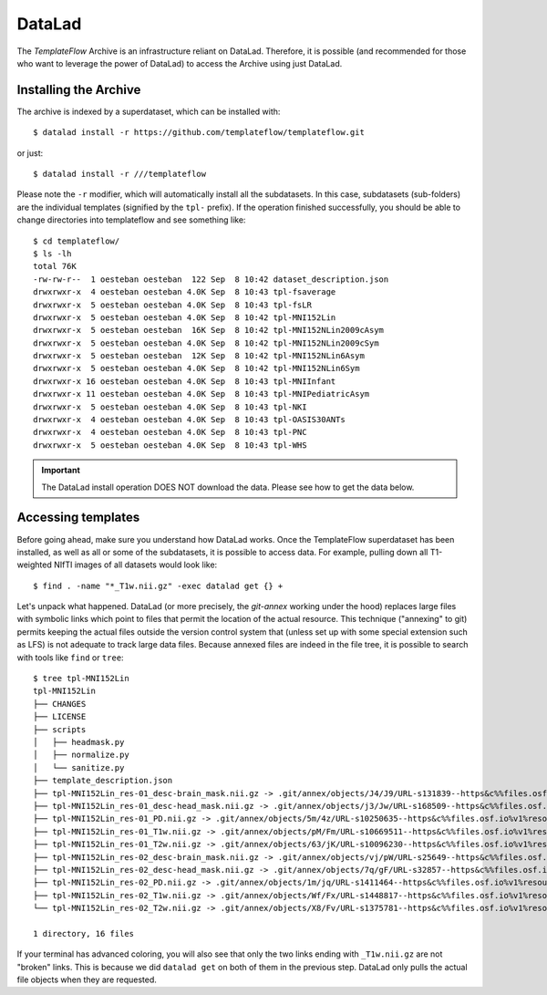 DataLad
=======
The *TemplateFlow* Archive is an infrastructure reliant on DataLad.
Therefore, it is possible (and recommended for those who want to
leverage the power of DataLad) to access the Archive using just
DataLad.

Installing the Archive
----------------------
The archive is indexed by a superdataset, which can be installed with::

  $ datalad install -r https://github.com/templateflow/templateflow.git

or just::

  $ datalad install -r ///templateflow

Please note the ``-r`` modifier, which will automatically install all the
subdatasets.
In this case, subdatasets (sub-folders) are the individual templates
(signified by the ``tpl-`` prefix).
If the operation finished successfully, you should be able to change directories
into templateflow and see something like::

  $ cd templateflow/
  $ ls -lh
  total 76K
  -rw-rw-r--  1 oesteban oesteban  122 Sep  8 10:42 dataset_description.json
  drwxrwxr-x  4 oesteban oesteban 4.0K Sep  8 10:43 tpl-fsaverage
  drwxrwxr-x  5 oesteban oesteban 4.0K Sep  8 10:43 tpl-fsLR
  drwxrwxr-x  5 oesteban oesteban 4.0K Sep  8 10:42 tpl-MNI152Lin
  drwxrwxr-x  5 oesteban oesteban  16K Sep  8 10:42 tpl-MNI152NLin2009cAsym
  drwxrwxr-x  5 oesteban oesteban 4.0K Sep  8 10:42 tpl-MNI152NLin2009cSym
  drwxrwxr-x  5 oesteban oesteban  12K Sep  8 10:42 tpl-MNI152NLin6Asym
  drwxrwxr-x  5 oesteban oesteban 4.0K Sep  8 10:42 tpl-MNI152NLin6Sym
  drwxrwxr-x 16 oesteban oesteban 4.0K Sep  8 10:43 tpl-MNIInfant
  drwxrwxr-x 11 oesteban oesteban 4.0K Sep  8 10:43 tpl-MNIPediatricAsym
  drwxrwxr-x  5 oesteban oesteban 4.0K Sep  8 10:43 tpl-NKI
  drwxrwxr-x  4 oesteban oesteban 4.0K Sep  8 10:43 tpl-OASIS30ANTs
  drwxrwxr-x  4 oesteban oesteban 4.0K Sep  8 10:43 tpl-PNC
  drwxrwxr-x  5 oesteban oesteban 4.0K Sep  8 10:43 tpl-WHS

.. important ::

   The DataLad install operation DOES NOT download the data.
   Please see how to get the data below.

Accessing templates
-------------------
Before going ahead, make sure you understand how DataLad works.
Once the TemplateFlow superdataset has been installed, as well as all or
some of the subdatasets, it is possible to access data.
For example, pulling down all T1-weighted NIfTI images of all datasets
would look like::

  $ find . -name "*_T1w.nii.gz" -exec datalad get {} +

Let's unpack what happened.
DataLad (or more precisely, the *git-annex* working under the hood)
replaces large files with symbolic links which point to files that
permit the location of the actual resource.
This technique ("annexing" to git) permits keeping the actual files
outside the version control system that (unless set up with some
special extension such as LFS) is not adequate to track large data
files.
Because annexed files are indeed in the file tree, it is possible to
search with tools like ``find`` or ``tree``::

  $ tree tpl-MNI152Lin
  tpl-MNI152Lin
  ├── CHANGES
  ├── LICENSE
  ├── scripts
  │   ├── headmask.py
  │   ├── normalize.py
  │   └── sanitize.py
  ├── template_description.json
  ├── tpl-MNI152Lin_res-01_desc-brain_mask.nii.gz -> .git/annex/objects/J4/J9/URL-s131839--https&c%%files.osf.io%v1%resourc-4a92beb360af57cc397642c99e4f34ee/URL-s131839--https&c%%files.osf.io%v1%resourc-4a92beb360af57cc397642c99e4f34ee
  ├── tpl-MNI152Lin_res-01_desc-head_mask.nii.gz -> .git/annex/objects/j3/Jw/URL-s168509--https&c%%files.osf.io%v1%resourc-2e366aff039e485ce73875dd1fc912fd/URL-s168509--https&c%%files.osf.io%v1%resourc-2e366aff039e485ce73875dd1fc912fd
  ├── tpl-MNI152Lin_res-01_PD.nii.gz -> .git/annex/objects/5m/4z/URL-s10250635--https&c%%files.osf.io%v1%resourc-d38cc6938c26e9389a1a9acf03f5a4b6/URL-s10250635--https&c%%files.osf.io%v1%resourc-d38cc6938c26e9389a1a9acf03f5a4b6
  ├── tpl-MNI152Lin_res-01_T1w.nii.gz -> .git/annex/objects/pM/Fm/URL-s10669511--https&c%%files.osf.io%v1%resourc-2e59511114a1686f937e0127af887b83/URL-s10669511--https&c%%files.osf.io%v1%resourc-2e59511114a1686f937e0127af887b83
  ├── tpl-MNI152Lin_res-01_T2w.nii.gz -> .git/annex/objects/63/jK/URL-s10096230--https&c%%files.osf.io%v1%resourc-7ee9c493542a55d96d28d55d57a3ee52/URL-s10096230--https&c%%files.osf.io%v1%resourc-7ee9c493542a55d96d28d55d57a3ee52
  ├── tpl-MNI152Lin_res-02_desc-brain_mask.nii.gz -> .git/annex/objects/vj/pW/URL-s25649--https&c%%files.osf.io%v1%resourc-ebe0f869bd33c9dd7d983a73f7704326/URL-s25649--https&c%%files.osf.io%v1%resourc-ebe0f869bd33c9dd7d983a73f7704326
  ├── tpl-MNI152Lin_res-02_desc-head_mask.nii.gz -> .git/annex/objects/7q/gF/URL-s32857--https&c%%files.osf.io%v1%resourc-4c79972ef82dfaa9070522b558a8411c/URL-s32857--https&c%%files.osf.io%v1%resourc-4c79972ef82dfaa9070522b558a8411c
  ├── tpl-MNI152Lin_res-02_PD.nii.gz -> .git/annex/objects/1m/jq/URL-s1411464--https&c%%files.osf.io%v1%resourc-95c7dabef32603e9f1d4f3f9cb92b800/URL-s1411464--https&c%%files.osf.io%v1%resourc-95c7dabef32603e9f1d4f3f9cb92b800
  ├── tpl-MNI152Lin_res-02_T1w.nii.gz -> .git/annex/objects/Wf/Fx/URL-s1448817--https&c%%files.osf.io%v1%resourc-2ba5a81206dff8bbf84fb319ed1d7201/URL-s1448817--https&c%%files.osf.io%v1%resourc-2ba5a81206dff8bbf84fb319ed1d7201
  └── tpl-MNI152Lin_res-02_T2w.nii.gz -> .git/annex/objects/X8/Fv/URL-s1375781--https&c%%files.osf.io%v1%resourc-6f1f3ad0441ef1200307a70b32b4f303/URL-s1375781--https&c%%files.osf.io%v1%resourc-6f1f3ad0441ef1200307a70b32b4f303
  
  1 directory, 16 files

If your terminal has advanced coloring, you will also see that only the two
links ending with ``_T1w.nii.gz`` are not "broken" links.
This is because we did ``datalad get`` on both of them in the previous step.
DataLad only pulls the actual file objects when they are requested.
